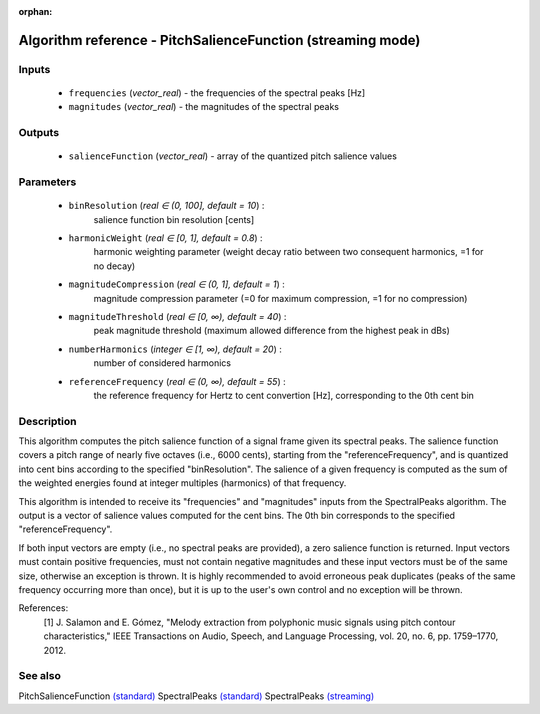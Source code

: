 :orphan:

Algorithm reference - PitchSalienceFunction (streaming mode)
============================================================

Inputs
------

 - ``frequencies`` (*vector_real*) - the frequencies of the spectral peaks [Hz]
 - ``magnitudes`` (*vector_real*) - the magnitudes of the spectral peaks

Outputs
-------

 - ``salienceFunction`` (*vector_real*) - array of the quantized pitch salience values

Parameters
----------

 - ``binResolution`` (*real ∈ (0, 100], default = 10*) :
     salience function bin resolution [cents]
 - ``harmonicWeight`` (*real ∈ [0, 1], default = 0.8*) :
     harmonic weighting parameter (weight decay ratio between two consequent harmonics, =1 for no decay)
 - ``magnitudeCompression`` (*real ∈ (0, 1], default = 1*) :
     magnitude compression parameter (=0 for maximum compression, =1 for no compression)
 - ``magnitudeThreshold`` (*real ∈ [0, ∞), default = 40*) :
     peak magnitude threshold (maximum allowed difference from the highest peak in dBs)
 - ``numberHarmonics`` (*integer ∈ [1, ∞), default = 20*) :
     number of considered harmonics
 - ``referenceFrequency`` (*real ∈ (0, ∞), default = 55*) :
     the reference frequency for Hertz to cent convertion [Hz], corresponding to the 0th cent bin

Description
-----------

This algorithm computes the pitch salience function of a signal frame given its spectral peaks. The salience function covers a pitch range of nearly five octaves (i.e., 6000 cents), starting from the "referenceFrequency", and is quantized into cent bins according to the specified "binResolution". The salience of a given frequency is computed as the sum of the weighted energies found at integer multiples (harmonics) of that frequency. 

This algorithm is intended to receive its "frequencies" and "magnitudes" inputs from the SpectralPeaks algorithm. The output is a vector of salience values computed for the cent bins. The 0th bin corresponds to the specified "referenceFrequency".

If both input vectors are empty (i.e., no spectral peaks are provided), a zero salience function is returned. Input vectors must contain positive frequencies, must not contain negative magnitudes and these input vectors must be of the same size, otherwise an exception is thrown. It is highly recommended to avoid erroneous peak duplicates (peaks of the same frequency occurring more than once), but it is up to the user's own control and no exception will be thrown.


References:
  [1] J. Salamon and E. Gómez, "Melody extraction from polyphonic music
  signals using pitch contour characteristics," IEEE Transactions on Audio,
  Speech, and Language Processing, vol. 20, no. 6, pp. 1759–1770, 2012.



See also
--------

PitchSalienceFunction `(standard) <std_PitchSalienceFunction.html>`__
SpectralPeaks `(standard) <std_SpectralPeaks.html>`__
SpectralPeaks `(streaming) <streaming_SpectralPeaks.html>`__